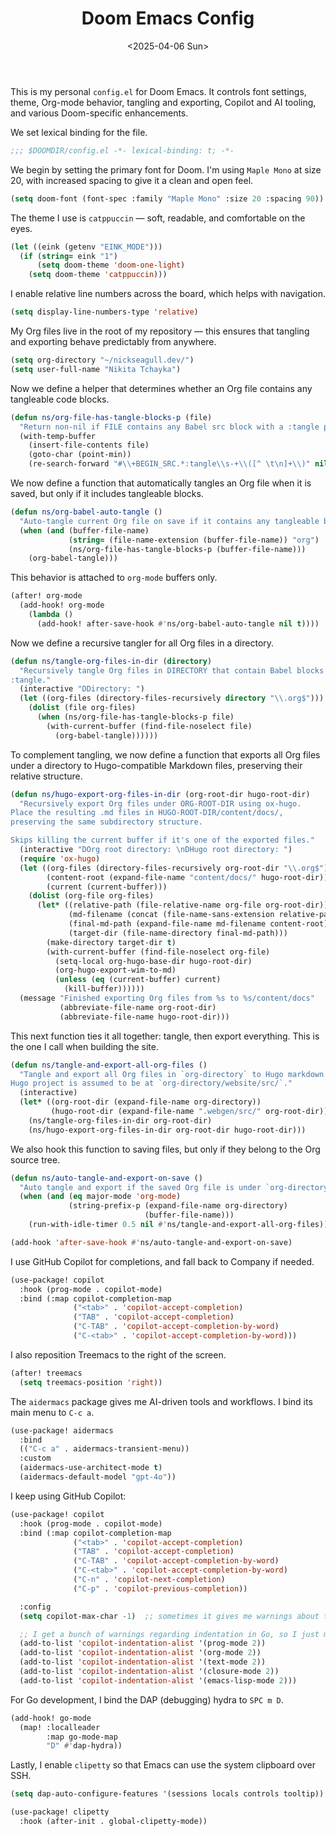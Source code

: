 #+TITLE: Doom Emacs Config
#+DATE: <2025-04-06 Sun>
#+hugo_section: docs/0_meta/0b_system_initialization

This is my personal =config.el= for Doom Emacs. It controls font settings, theme, Org-mode behavior, tangling and exporting, Copilot and AI tooling, and various Doom-specific enhancements.

We set lexical binding for the file.

#+begin_src emacs-lisp :tangle ../../.hm/emacs/doom.d/config.el
;;; $DOOMDIR/config.el -*- lexical-binding: t; -*-
#+end_src

We begin by setting the primary font for Doom. I'm using =Maple Mono= at size 20, with increased spacing to give it a clean and open feel.

#+begin_src emacs-lisp :tangle ../../.hm/emacs/doom.d/config.el
(setq doom-font (font-spec :family "Maple Mono" :size 20 :spacing 90))
#+end_src

The theme I use is =catppuccin= — soft, readable, and comfortable on the eyes.

#+begin_src emacs-lisp :tangle ../../.hm/emacs/doom.d/config.el
(let ((eink (getenv "EINK_MODE")))
  (if (string= eink "1")
      (setq doom-theme 'doom-one-light)
    (setq doom-theme 'catppuccin)))
#+end_src

I enable relative line numbers across the board, which helps with navigation.

#+begin_src emacs-lisp :tangle ../../.hm/emacs/doom.d/config.el
(setq display-line-numbers-type 'relative)
#+end_src

My Org files live in the root of my repository — this ensures that tangling and exporting behave predictably from anywhere.

#+begin_src emacs-lisp :tangle ../../.hm/emacs/doom.d/config.el
(setq org-directory "~/nickseagull.dev/")
(setq user-full-name "Nikita Tchayka")
#+end_src

Now we define a helper that determines whether an Org file contains any tangleable code blocks.

#+begin_src emacs-lisp :tangle ../../.hm/emacs/doom.d/config.el
(defun ns/org-file-has-tangle-blocks-p (file)
  "Return non-nil if FILE contains any Babel src block with a :tangle path or yes."
  (with-temp-buffer
    (insert-file-contents file)
    (goto-char (point-min))
    (re-search-forward "#\\+BEGIN_SRC.*:tangle\\s-+\\([^ \t\n]+\\)" nil t)))
#+end_src

We now define a function that automatically tangles an Org file when it is saved, but only if it includes tangleable blocks.

#+begin_src emacs-lisp :tangle ../../.hm/emacs/doom.d/config.el
(defun ns/org-babel-auto-tangle ()
  "Auto-tangle current Org file on save if it contains any tangleable blocks."
  (when (and (buffer-file-name)
             (string= (file-name-extension (buffer-file-name)) "org")
             (ns/org-file-has-tangle-blocks-p (buffer-file-name)))
    (org-babel-tangle)))
#+end_src

This behavior is attached to =org-mode= buffers only.

#+begin_src emacs-lisp :tangle ../../.hm/emacs/doom.d/config.el
(after! org-mode
  (add-hook! org-mode
    (lambda ()
      (add-hook! after-save-hook #'ns/org-babel-auto-tangle nil t))))
#+end_src

Now we define a recursive tangler for all Org files in a directory.

#+begin_src emacs-lisp :tangle ../../.hm/emacs/doom.d/config.el
(defun ns/tangle-org-files-in-dir (directory)
  "Recursively tangle Org files in DIRECTORY that contain Babel blocks with
:tangle."
  (interactive "DDirectory: ")
  (let ((org-files (directory-files-recursively directory "\\.org$")))
    (dolist (file org-files)
      (when (ns/org-file-has-tangle-blocks-p file)
        (with-current-buffer (find-file-noselect file)
          (org-babel-tangle))))))
#+end_src

To complement tangling, we now define a function that exports all Org files under a directory to Hugo-compatible Markdown files, preserving their relative structure.

#+begin_src emacs-lisp :tangle ../../.hm/emacs/doom.d/config.el
(defun ns/hugo-export-org-files-in-dir (org-root-dir hugo-root-dir)
  "Recursively export Org files under ORG-ROOT-DIR using ox-hugo.
Place the resulting .md files in HUGO-ROOT-DIR/content/docs/,
preserving the same subdirectory structure.

Skips killing the current buffer if it's one of the exported files."
  (interactive "DOrg root directory: \nDHugo root directory: ")
  (require 'ox-hugo)
  (let ((org-files (directory-files-recursively org-root-dir "\\.org$"))
        (content-root (expand-file-name "content/docs/" hugo-root-dir))
        (current (current-buffer)))
    (dolist (org-file org-files)
      (let* ((relative-path (file-relative-name org-file org-root-dir))
             (md-filename (concat (file-name-sans-extension relative-path) ".md"))
             (final-md-path (expand-file-name md-filename content-root))
             (target-dir (file-name-directory final-md-path)))
        (make-directory target-dir t)
        (with-current-buffer (find-file-noselect org-file)
          (setq-local org-hugo-base-dir hugo-root-dir)
          (org-hugo-export-wim-to-md)
          (unless (eq (current-buffer) current)
            (kill-buffer))))))
  (message "Finished exporting Org files from %s to %s/content/docs"
           (abbreviate-file-name org-root-dir)
           (abbreviate-file-name hugo-root-dir)))
#+end_src

This next function ties it all together: tangle, then export everything. This is the one I call when building the site.

#+begin_src emacs-lisp :tangle ../../.hm/emacs/doom.d/config.el
(defun ns/tangle-and-export-all-org-files ()
  "Tangle and export all Org files in `org-directory` to Hugo markdown.
Hugo project is assumed to be at `org-directory/website/src/`."
  (interactive)
  (let* ((org-root-dir (expand-file-name org-directory))
         (hugo-root-dir (expand-file-name ".webgen/src/" org-root-dir)))
    (ns/tangle-org-files-in-dir org-root-dir)
    (ns/hugo-export-org-files-in-dir org-root-dir hugo-root-dir)))
#+end_src

We also hook this function to saving files, but only if they belong to the Org source tree.

#+begin_src emacs-lisp :tangle ../../.hm/emacs/doom.d/config.el
(defun ns/auto-tangle-and-export-on-save ()
  "Auto tangle and export if the saved Org file is under `org-directory`."
  (when (and (eq major-mode 'org-mode)
             (string-prefix-p (expand-file-name org-directory)
                              (buffer-file-name)))
    (run-with-idle-timer 0.5 nil #'ns/tangle-and-export-all-org-files)))

(add-hook 'after-save-hook #'ns/auto-tangle-and-export-on-save)
#+end_src

I use GitHub Copilot for completions, and fall back to Company if needed.

#+begin_src emacs-lisp :tangle ../../.hm/emacs/doom.d/config.el
(use-package! copilot
  :hook (prog-mode . copilot-mode)
  :bind (:map copilot-completion-map
              ("<tab>" . 'copilot-accept-completion)
              ("TAB" . 'copilot-accept-completion)
              ("C-TAB" . 'copilot-accept-completion-by-word)
              ("C-<tab>" . 'copilot-accept-completion-by-word)))
#+end_src

I also reposition Treemacs to the right of the screen.

#+begin_src emacs-lisp :tangle ../../.hm/emacs/doom.d/config.el
(after! treemacs
  (setq treemacs-position 'right))
#+end_src

The =aidermacs= package gives me AI-driven tools and workflows. I bind its main menu to =C-c a=.

#+begin_src emacs-lisp :tangle ../../.hm/emacs/doom.d/config.el
(use-package! aidermacs
  :bind
  (("C-c a" . aidermacs-transient-menu))
  :custom
  (aidermacs-use-architect-mode t)
  (aidermacs-default-model "gpt-4o"))
#+end_src


I keep using GitHub Copilot:

#+begin_src emacs-lisp :tangle ../../.hm/emacs/doom.d/config.el
(use-package! copilot
  :hook (prog-mode . copilot-mode)
  :bind (:map copilot-completion-map
              ("<tab>" . 'copilot-accept-completion)
              ("TAB" . 'copilot-accept-completion)
              ("C-TAB" . 'copilot-accept-completion-by-word)
              ("C-<tab>" . 'copilot-accept-completion-by-word)
              ("C-n" . 'copilot-next-completion)
              ("C-p" . 'copilot-previous-completion))

  :config
  (setq copilot-max-char -1)  ;; sometimes it gives me warnings about the fact that the source files I edit are too large. Just removing the limit

  ;; I get a bunch of warnings regarding indentation in Go, so I just make it explicit
  (add-to-list 'copilot-indentation-alist '(prog-mode 2))
  (add-to-list 'copilot-indentation-alist '(org-mode 2))
  (add-to-list 'copilot-indentation-alist '(text-mode 2))
  (add-to-list 'copilot-indentation-alist '(closure-mode 2))
  (add-to-list 'copilot-indentation-alist '(emacs-lisp-mode 2)))
#+end_src


For Go development, I bind the DAP (debugging) hydra to =SPC m D=.

#+begin_src emacs-lisp :tangle ../../.hm/emacs/doom.d/config.el
(add-hook! go-mode
  (map! :localleader
        :map go-mode-map
        "D" #'dap-hydra))
#+end_src

Lastly, I enable =clipetty= so that Emacs can use the system clipboard over SSH.

#+begin_src emacs-lisp :tangle ../../.hm/emacs/doom.d/config.el
(setq dap-auto-configure-features '(sessions locals controls tooltip))

(use-package! clipetty
  :hook (after-init . global-clipetty-mode))
#+end_src
